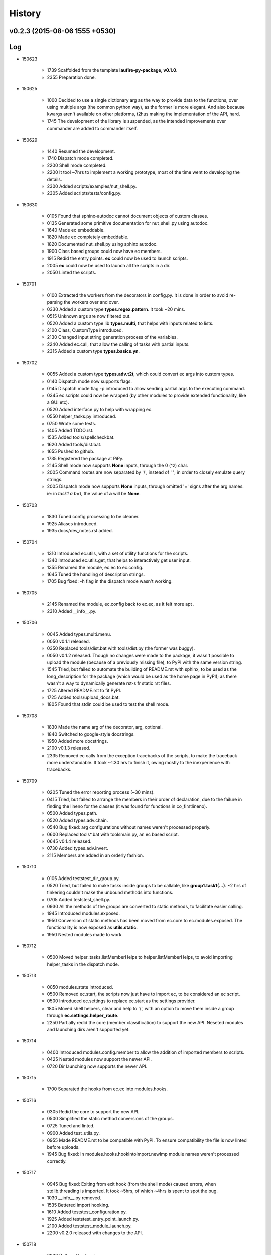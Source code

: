History
=======
v0.2.3 (2015-08-06 1555 +0530)
------------------------------

Log
---
* 150623

	* 1739	Scaffolded from the template **laufire-py-package, v0.1.0**.
	* 2355	Preparation done.

* 150625

	* 1000	Decided to use a single dictionary arg as the way to provide data to the functions, over using multiple args (the common python way), as the former is more elegant. And also because kwargs aren't available on other platforms, t2hus making the implementation of the API, hard.
	* 1745	The development of the library is suspended, as the intended improvements over commander are added to commander itself.

* 150629

	* 1440	Resumed the development.
	* 1740	Dispatch mode completed.
	* 2200	Shell mode completed.
	* 2200	It tool ~7hrs to implement a working prototype, most of the time went to developing the details.
	* 2300	Added scripts/examples/nut_shell.py.
	* 2305	Added scripts/tests/config.py.

* 150630

	* 0105	Found that sphinx-autodoc cannot document objects of custom classes.
	* 0135	Generated some primitive documentation for nut_shell.py using autodoc.
	* 1640	Made ec embeddable.
	* 1820	Made ec completely embeddable.
	* 1820	Documented nut_shell.py using sphinx autodoc.
	* 1900	Class based groups could now have ec members.
	* 1915	Redid the entry points. **ec** could now be used to launch scripts.
	* 2005	**ec** could now be used to launch all the scripts in a dir.
	* 2050	Linted the scripts.

* 150701

	* 0100	Extracted the workers from the decorators in config.py. It is done in order to avoid re-parsing the workers over and over.
	* 0330	Added a custom type **types.regex.pattern**. It took ~20 mins.
	* 0515	Unknown args are now filtered out.
	* 0520	Added a custom type lib **types.multi**, that helps with inputs related to lists.
	* 2100	Class, CustomType introduced.
	* 2130	Changed input string generation process of the variables.
	* 2240	Added ec.call, that allow the calling of tasks with partial inputs.
	* 2315	Added a custom type **types.basics.yn**.

* 150702

	* 0055	Added a custom type **types.adv.t2t**, which could convert ec args into custom types.
	* 0140	Dispatch mode now supports flags.
	* 0145	Dispatch mode flag -p introduced to allow sending partial args to the executing command.
	* 0345	ec scripts could now be wrapped (by other modules to provide extended functionality, like a GUI etc).
	* 0520	Added interface.py to help with wrapping ec.
	* 0550	helper_tasks.py introduced.
	* 0750	Wrote some tests.
	* 1405	Added TODO.rst.
	* 1535	Added tools/spellcheckbat.
	* 1620	Added tools/dist.bat.
	* 1655	Pushed to github.
	* 1735	Registered the package at PiPy.
	* 2145	Shell mode now supports **None** inputs, through the \0 (^z) char.
	* 2005	Command routes are now separated by '/', instead of ' '; in order to closely emulate query strings.
	* 2005	Dispatch mode now supports **None** inputs, through omitted '=' signs after the arg names. ie: in *task1 a b=1*, the value of **a** will be **None**.

* 150703

	* 1830	Tuned config processing to be cleaner.
	* 1925	Aliases introduced.
	* 1935	docs/dev_notes.rst added.

* 150704

	* 1310	Introduced ec.utils, with a set of utility functions for the scripts.
	* 1340	Introduced ec.utils.get, that helps to interactively get user input.
	* 1355	Renamed the module, ec.ec to ec.config.
	* 1645	Tuned the handling of description strings.
	* 1705	Bug fixed: -h flag in the dispatch mode wasn't working.

* 150705

	* 2145	Renamed the module, ec.config back to ec.ec, as it felt more apt .
	* 2310	Added __info__.py.

* 150706

	* 0045	Added types.multi.menu.
	* 0050	v0.1.1 released.
	* 0350	Replaced tools/dist.bat with tools/dist.py (the former was buggy).
	* 0050	v0.1.2 released. Though no changes were made to the package, it wasn't possible to upload the module (because of a previously missing file), to PyPI with the same version string.
	* 1545	Tried, but failed to automate the building of README.rst with sphinx, to be used as the long_description for the package (which would be used as the home page in PyPI); as there wasn't a way to dynamically generate rst-s fr static rst files.
	* 1725	Altered README.rst to fit PyPI.
	* 1725	Added tools/upload_docs.bat.
	* 1805	Found that stdin could be used to test the shell mode.

* 150708

	* 1830	Made the name arg of the decorator, arg, optional.
	* 1840	Switched to google-style docstrings.
	* 1950	Added more docstrings.
	* 2100	v0.1.3 released.
	* 2335	Removed ec calls from the exception tracebacks of the scripts, to make the traceback more understandable. It took ~1:30 hrs to finish it, owing mostly to the inexperience with tracebacks.

* 150709

	* 0205	Tuned the error reporting process (~30 mins).
	* 0415	Tried, but failed to arrange the members in their order of declaration, due to the failure in finding the lineno for the classes (it was found for functions in co_firstlineno).
	* 0500	Added types.path.
	* 0520	Added types.adv.chain.
	* 0540	Bug fixed: arg configurations without names weren't processed properly.
	* 0600	Replaced tools\*.bat with tools\main.py, an ec based script.
	* 0645	v0.1.4 released.
	* 0730	Added types.adv.invert.
	* 2115	Members are added in an orderly fashion.

* 150710

	* 0105	Added tests\test_dir_group.py.
	* 0520	Tried, but failed to make tasks inside groups to be callable, like **group1.task1(...)**. ~2 hrs of tinkering couldn't make the unbound methods into functions.
	* 0705	Added tests\test_shell.py.
	* 0930	All the methods of the groups are converted to static methods, to facilitate easier calling.
	* 1945	Introduced modules.exposed.
	* 1950	Conversion of static methods has been moved from ec.core to ec.modules.exposed. The functionality is now exposed as **utils.static**.
	* 1950	Nested modules made to work.

* 150712

	* 0500	Moved helper_tasks.listMemberHelps to helper.listMemberHelps, to avoid importing helper_tasks in the dispatch mode.

* 150713

	* 0050	modules.state introduced.
	* 0500	Removed ec.start, the scripts now just have to import ec, to be considered an ec script.
	* 0500	Introduced ec.settings to replace ec.start as the settings provider.
	* 1805	Moved shell helpers, clear and help to '/', with an option to move them inside a group through **ec.settings.helper_route**.
	* 2250	Partially redid the core (member classification) to support the new API. Neseted modules and launching dirs aren't supported yet.

* 150714

	* 0400	Introduced modules.config.member to allow the addition of imported members to scripts.
	* 0425	Nested modules now support the newer API.
	* 0720	Dir launching now supports the newer API.

* 150715

	* 1700	Separated the hooks from ec.ec into modules.hooks.

* 150716

	* 0305	Redid the core to support the new API.
	* 0500	Simplified the static method conversions of the groups.
	* 0725	Tuned and linted.
	* 0900	Added test_utils.py.
	* 0955	Made README.rst to be compatible with PyPI. To ensure compatibility the file is now linted before uploads.
	* 1945	Bug fixed: In modules.hooks.hookIntoImport.newImp module names weren't processed correctly.

* 150717

	* 0945	Bug fixed: Exiting from exit hook (from the shell mode) caused errors, when stdlib.threading is imported. It took ~5hrs, of which ~4hrs is spent to spot the bug.
	* 1030	__info__.py removed.
	* 1535	Bettered import hooking.
	* 1610	Added tests\test_configuration.py.
	* 1925	Added tests\test_entry_point_launch.py.
	* 2100	Added tests\test_module_launch.py.
	* 2200	v0.2.0 released with changes to the API.

* 150718

	* 0220	Bettered tools\main.py

* 150722

	* 2240	Added **force_config**, **add** to ec.interface.

* 150723

	* 0045	ec.interface.call now passes the raised exceptions to the calling script; previously it was processed within ec.
	* 1035	Bettered help on both modes.
	* 1235	Mode, dispatch, now shows help on some HandledException-s.

* 150725

	* 1200	Removed the ways to pass **None** as the value for args, as the existing command line format, which allows *None* as values meddled didn't allow positional args. As of now the only way to have **None** values is to pass them as the defaults of the configs.
	* 1335	Positional args are supported. It took ~3hrs, mainly due to the change being very close to the core (4 modules had to be altered).
	* 1340 v0.2.1 released.

* 150726

	* 0635	Bug Fixed: Default value and labels in ec.types.basics.yn weren't handled properly.
	* 0750	Bug fixed: Default attributes of the custom types weren't considered as the default of the arg's config.
	* 2120	Tuned the default value handling, in order to better the display .
	* 2140	ec.types.basics.yn now supports defaults other than 'y' and 'n'.

* 150727

	* 1035	Introduced ec.utils.custom, to help with creating custom types on the fly.

* 150728

	* 1200	Kwarg **desc** of CustomType.__init__ is now **type_str**.
	* 1335	Redid CustomType handling, in order to make the types more configurable.
	* 1625	module.exposed.get altered to support the newer CustomType handling.
	* 1635	Custom types are now more configurable.
	* 1640	v0.2.2 released.
	* 1800	Failure logs of several tests have been improved to display more data.
	* 2015	Bug fixed: Several tests based on test_dispatch.py weren't tested.

* 150729

	* 0700	utils.custom is now a CustomType (was a function). The change is made to allow dynamic configuration.
	* 1010	Improved the API docs.
	* 1425	Moved the test targets from tests/support to tests/targets.
	* 1455	Introduced ec.exit_hook, a decorator that helps with adding **cleanup** functions.
	* 1930	utils.walk introduced.

* 150730

	* 1700	Bug fixed: utils.walk was walking over aliases too.

* 150731

	* 0700	Config['name'] is now validated.
	* 1300	Introduced eccontrib.sphinxdoc: An autodoc inspired sphinx exetnsion, that could document ec based scripts and their members.
	* 1640	CustomTypes doesn't require the 'default' value during construction, anymore.
	* 1700	Bettered the handling of descriptions, by ensuring the availabiliy of 'type_str' in all arg config.
	* 1825	Class, **types.basics.yn** is now **YN**. And **yn** is now the default singleton of YN.
	* 1950	Realigned tools/main.py to be more readable. Thus setting an example for readable writing.

* 150801

	* 0110	Ec now uses the development version of sphinxdoc, through the link **docs/eccontrib**.

* 150806

	* 0255	modules.helpers.exit is exposed as utils.exit, to allow the scripts to exit in a thread safe manner.
	* 1535	Bug fixed: core.processModule wasn't adding group members to the groups that were the first member of their module.
	* 1555	v0.2.3 released.

* 150808

	* 0155	Bug fixed: exposed.get wasn't considering 'default' vaules while generating labels for the queries.

* 150813

	* 1950	Tuned types.num.

* 150817

	* 2225	Bug fixed: tests were added to the package.
	* 2355	Tuned the packaging.

* 150818

	* 0345	Added tools/setup.py to install build requirements.
	* 0350	ec is now developed in a virtual env, located at **venv**.
	* 0525	Extracted sphinxdoc as a separate repo from ec.

* 150825

	* 0405	Bug fixed: Initial type_str generation in ec.modules.classes.Task.__config_arg__ was buggy.

* 150826

	* 1830	Dusted the docs. The docs now use tabs for indention.
	* 2015	Extended linting to the tests and the scripts.

* 15027

	* 0510	Bug fixed: Initial type_str generation was buggy.
	* 0510	types.multi updated.
